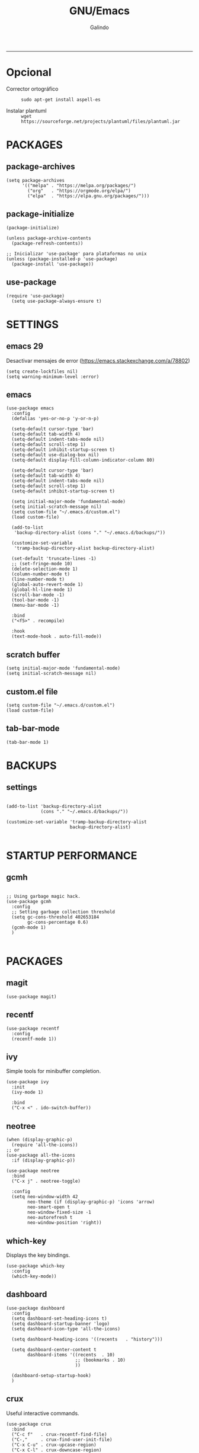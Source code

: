 
#+TITLE:    GNU/Emacs
#+AUTHOR:   Galindo
#+PROPERTY: header-args :tangle init.el
-----

* Opcional
- Corrector ortográfico ::
  =sudo apt-get install aspell-es=
  
- Instalar plantuml ::
  =wget https://sourceforge.net/projects/plantuml/files/plantuml.jar=
  
* PACKAGES
** package-archives 
#+begin_src elisp
  (setq package-archives
        '(("melpa" . "https://melpa.org/packages/")
          ("org"   . "https://orgmode.org/elpa/")
          ("elpa"  . "https://elpa.gnu.org/packages/")))
#+end_src

** package-initialize
#+BEGIN_SRC elisp
  (package-initialize)

  (unless package-archive-contents
    (package-refresh-contents))

  ;; Inicializar 'use-package' para plataformas no unix
  (unless (package-installed-p 'use-package)
    (package-install 'use-package))
#+END_SRC

#+RESULTS:

** use-package
#+begin_src elisp
  (require 'use-package)
    (setq use-package-always-ensure t)
#+end_src

* SETTINGS
** emacs 29
Desactivar mensajes de error (https://emacs.stackexchange.com/a/78802)
#+begin_src elisp
  (setq create-lockfiles nil)
  (setq warning-minimum-level :error)
#+end_src

** emacs
#+BEGIN_SRC elisp
  (use-package emacs
    :config
    (defalias 'yes-or-no-p 'y-or-n-p)

    (setq-default cursor-type 'bar)
    (setq-default tab-width 4)
    (setq-default indent-tabs-mode nil)
    (setq-default scroll-step 1)
    (setq-default inhibit-startup-screen t)
    (setq-default use-dialog-box nil)
    (setq-default display-fill-column-indicator-column 80)

    (setq-default cursor-type 'bar)
    (setq-default tab-width 4)
    (setq-default indent-tabs-mode nil)
    (setq-default scroll-step 1)
    (setq-default inhibit-startup-screen t)

    (setq initial-major-mode 'fundamental-mode)
    (setq initial-scratch-message nil)
    (setq custom-file "~/.emacs.d/custom.el")
    (load custom-file)

    (add-to-list
     'backup-directory-alist (cons "." "~/.emacs.d/backups/"))

    (customize-set-variable
     'tramp-backup-directory-alist backup-directory-alist)

    (set-default 'truncate-lines -1)
    ;; (set-fringe-mode 10)
    (delete-selection-mode 1)
    (column-number-mode t)
    (line-number-mode t)
    (global-auto-revert-mode 1)
    (global-hl-line-mode 1)
    (scroll-bar-mode -1)
    (tool-bar-mode -1)
    (menu-bar-mode -1)

    :bind
    ("<f5>" . recompile)

    :hook
    (text-mode-hook . auto-fill-mode))
#+END_SRC

** scratch buffer
#+BEGIN_SRC elisp
  (setq initial-major-mode 'fundamental-mode)
  (setq initial-scratch-message nil)
#+END_SRC

** custom.el file
#+BEGIN_SRC elisp
  (setq custom-file "~/.emacs.d/custom.el")
  (load custom-file)
#+END_SRC

** tab-bar-mode
#+begin_src elisp
  (tab-bar-mode 1)
#+end_src

*** COMMENT extras
#+begin_src elisp
  (keymap-set ctl-x-map "t" nil)
  (setq tab-prefix-map nil)
  (makunbound 'tab-prefix-map)
  (unload-feature 'tab-bar)
#+end_src

** COMMENT frame border
#+BEGIN_SRC elisp 
  (set-frame-parameter
   (selected-frame) 'undecorated t)
#+END_SRC

** COMMENT server dashboard
#+begin_src elisp
  (setq initial-buffer-choice (lambda () (switch-to-buffer "*dashboard*")))
#+end_src

** COMMENT transparency
#+BEGIN_SRC elisp

  ;;Fondo trasparente
  (set-frame-parameter
   (selected-frame) 'alpha '(100 100))

  ;;Transparencia del borde
  (add-to-list
   'default-frame-alist '(alpha 95 95))

#+END_SRC

** COMMENT global modes
#+BEGIN_SRC elisp

  (set-fringe-mode 10)               ;Espaciado
  (column-number-mode t)             ;Numero de columna en el modeline
  (line-number-mode t)               ;Numero de fila en el modeline
  (scroll-bar-mode -1)               ;Scroll bars visibles
  (display-time-mode -1)             ;Mostrar la hora
  (display-battery-mode -1)          ;Mostrar batteria
  (delete-selection-mode 1)          ;Typed text replaces the selection
  (tool-bar-mode -1)                 ;Barra de herramientas visisles
  (menu-bar-mode -1)                 ;Menu de herramientas visible
  (global-hl-line-mode 1)            ;Cambiar el color de la line actual
  (global-auto-revert-mode 1)        ;Reload file changes on disk

#+END_SRC

* BACKUPS
** settings
#+BEGIN_SRC elisp

  (add-to-list 'backup-directory-alist
               (cons "." "~/.emacs.d/backups/"))

  (customize-set-variable 'tramp-backup-directory-alist
                          backup-directory-alist)

#+END_SRC

* STARTUP PERFORMANCE
** gcmh
#+BEGIN_SRC elisp

  ;; Using garbage magic hack.
  (use-package gcmh
    :config
    ;; Setting garbage collection threshold
    (setq gc-cons-threshold 402653184
          gc-cons-percentage 0.6)
    (gcmh-mode 1)
    )

#+END_SRC

* PACKAGES
** magit
#+BEGIN_SRC elisp
  (use-package magit)
#+END_SRC

** recentf
#+BEGIN_SRC elisp
  (use-package recentf
    :config 
    (recentf-mode 1))
#+END_SRC

** ivy
Simple tools for minibuffer completion.
#+BEGIN_SRC elisp
  (use-package ivy
    :init   
    (ivy-mode 1)

    :bind   
    ("C-x <" . ido-switch-buffer))
#+END_SRC

** neotree
#+BEGIN_SRC elisp
  (when (display-graphic-p)
    (require 'all-the-icons))
  ;; or
  (use-package all-the-icons
    :if (display-graphic-p))

  (use-package neotree
    :bind    
    ("C-x j" . neotree-toggle)

    :config  
    (setq neo-window-width 42
          neo-theme (if (display-graphic-p) 'icons 'arrow)
          neo-smart-open t
          neo-window-fixed-size -1
          neo-autorefresh t
          neo-window-position 'right))
#+END_SRC

** which-key
Displays the key bindings.
#+BEGIN_SRC elisp
  (use-package which-key
    :config
    (which-key-mode))
#+END_SRC

** dashboard
#+BEGIN_SRC elisp
  (use-package dashboard
    :config
    (setq dashboard-set-heading-icons t)
    (setq dashboard-startup-banner 'logo)
    (setq dashboard-icon-type 'all-the-icons)

    (setq dashboard-heading-icons '((recents   . "history")))

    (setq dashboard-center-content t
          dashboard-items '((recents  . 10)
                            ;; (bookmarks . 10)
                            ))

    (dashboard-setup-startup-hook)
    )
#+END_SRC

** crux
Useful interactive commands.
#+BEGIN_SRC elisp
  (use-package crux
    :bind
    ("C-c f"   . crux-recentf-find-file)
    ("C-,"     . crux-find-user-init-file)
    ("C-x C-u" . crux-upcase-region)
    ("C-x C-l" . crux-downcase-region)
    ("C-x M-c" . crux-capitalize-region)
    ("C-c k"   . crux-kill-other-buffers)
    ("C-c t"   . crux-visit-term-buffer)
    ("C-c r"   . crux-rename-file-and-buffer))
#+END_SRC

** company
#+BEGIN_SRC elisp
  (use-package company
    :config
    (setq company-idle-delay 0
          company-minimum-prefix-length 2
          company-show-numbers t
          company-tooltip-limit 10
          company-tooltip-align-annotations t
          company-tooltip-flip-when-above t)

    ;; (add-to-list 'company-backends 'company-clang)
    (add-to-list 'company-backends 'company-capf)

    (global-company-mode))
#+END_SRC

** lsp
#+begin_src elisp
  (use-package lsp-mode
    :hook
    (python-mode . lsp)
    (prolog-mode . lsp)

    :commands lsp)
#+end_src

** company-quickhelp
#+BEGIN_SRC elisp
  (use-package company-quickhelp
    :config
    (company-quickhelp-mode))
#+END_SRC

** git-gutter
#+BEGIN_SRC elisp
  (use-package git-gutter)
#+END_SRC

#+RESULTS:

** hl-todo
#+BEGIN_SRC elisp
  (use-package hl-todo
    :custom-face
    (hl-todo ((t (:inherit hl-todo :italic t))))

    :hook
    (prog-mode . hl-todo-mode)
    (yaml-mode . hl-todo-mode)
    (org-mode . hl-todo-mode)

    :config
    (setq hl-todo-mode 1))
#+END_SRC

** format-all
#+BEGIN_SRC elisp
  (use-package format-all)
#+END_SRC

** emmet
#+BEGIN_SRC elisp
  (use-package emmet-mode
    :config
    (setq emmet-expand-jsx-className? t)

    :hook
    (sgml-mode . emmet-mode)
    (css-mode . emmet-mode))
#+END_SRC

** gnuplot
#+BEGIN_SRC elisp
  (use-package gnuplot)
#+END_SRC

** rainbow-mode
#+BEGIN_SRC elisp
  (use-package rainbow-mode)
#+END_SRC

** yasnippet
#+BEGIN_SRC elisp
  (use-package yasnippet
    :config
    (setq yas-snippet-dirs '("~/.emacs.d/yasnippet/"))
    (yas-global-mode 1))
#+END_SRC

** imenu-list
#+BEGIN_SRC elisp
  (use-package imenu-list)
#+END_SRC

** lorem-ipsum
#+BEGIN_SRC elisp
  (use-package lorem-ipsum)
#+END_SRC

** rainbow-delimiters
#+begin_src elisp
  (use-package rainbow-delimiters
    :hook
    (prog-mode . rainbow-delimiters-mode))
#+end_src

** plantuml
#+begin_src elisp
  (use-package plantuml-mode
    :config
    (setq plantuml-jar-path "~/.emacs.d/plantuml.jar")
    (setq plantuml-default-exec-mode 'jar)
    (setq plantuml-output-type "png"))
#+end_src

** zen-mode
#+begin_src elisp
  (use-package zen-mode)
#+end_src

** centered-window
#+BEGIN_SRC elisp
  (use-package centered-window
    :hook
    (org-mode . centered-window-mode)
    (prog-mode . centered-window-mode))
#+END_SRC

** spacius-padding
#+begin_src elisp
  (use-package spacious-padding
    :ensure t
    :hook
    (after-init . spacious-padding-mode))
#+end_src

** yaml
#+begin_src elisp
  (use-package yaml-mode)
#+end_src

** COMMENT solair
#+begin_src elisp
  (use-package solaire-mode
    :config
    (solaire-global-mode +1))
#+end_src

** golden-ratio
#+begin_src elisp
  (use-package golden-ratio
    :ensure t
    :hook
    (after-init . golden-ratio-mode)
    :custom
    (golden-ratio-auto-scale t)
    (golden-ratio-exclude-modes '(treemacs-mode occur-mode)))
#+end_src

** COMMENT projectile
#+BEGIN_SRC elisp
  (use-package projectile
    :config (projectile-mode +1)
    :bind   (:map projectile-mode-map
                  ("s-p"   . projectile-command-map)
                  ("C-c p" . projectile-command-map)
                  ))

#+END_SRC

** COMMENT all-the-icons
#+begin_src elisp
  (use-package all-the-icons
    :if (display-graphic-p))
#+end_src

* PROGRAMMING MODE
** prog-mode
#+begin_src elisp
  (use-package prog-mode
    :ensure nil
    :hook 
    (prog-mode . display-line-numbers-mode)
    (prog-mode . display-fill-column-indicator-mode))
#+end_src

** latex
#+begin_src elisp
  (use-package latex-mode
    :ensure nil
    :hook
    (latex-mode . auto-fill-mode))
#+end_src

** markdown
#+BEGIN_SRC elisp
  (use-package markdown-mode
    :hook
    (markdown-mode . auto-fill-mode)
    
    :init
    (setq markdown-command "multimarkdown")

    :mode
    ("README\\.md\\'" . gfm-mode))
#+END_SRC

** python
#+BEGIN_SRC elisp
  (use-package anaconda-mode
    :hook
    (python-mode . anaconda-mode)
    (python-mode . anaconda-eldoc-mode))

  (use-package company-anaconda
    :init 
    (require 'rx)

    :after 
    (company)

    :config
    (add-to-list 'company-backends 'company-anaconda))
#+END_SRC

** web
#+BEGIN_SRC elisp
  (use-package company-web
    :init
    (require 'rx)

    :after
    (company)

    :config
    (add-to-list 'company-backends 'company-web-html))
#+END_SRC

** lua
#+BEGIN_SRC elisp
  (use-package lua-mode)
#+END_SRC

** R/ESS
#+BEGIN_SRC elisp
  (use-package ess)
#+END_SRC

** nasm
#+BEGIN_SRC elisp
  (use-package nasm-mode
    :mode "\\.asm\\'")
#+END_SRC

** racket 
#+begin_src elisp
  (use-package racket-mode)
#+end_src

** haskell
#+begin_src elisp
  (use-package haskell-mode
    :hook
    (haskell-mode . company-mode)
    (haskell-mode . rainbow-delimiters-mode)

    :config
    (setq haskell-process-path-ghci "ghci")
    (setq haskell-process-args-ghci '("-ferror-spans" "-XFlexibleContexts"))
    (setq haskell-interactive-popup-errors nil))
#+end_src

** COMMENT yaml
#+begin_src elisp
  (use-package yaml-mode)
#+end_src

** COMMENT c/c++
#+BEGIN_SRC elisp

  (use-package cc-mode
    :bind  
    ("<f5>"   . recompile)
    )

  (use-package company-clang
    :init
    (require 'rx)

    :after
    (company)
    )

#+END_SRC

* ORG-MODE
** org
#+BEGIN_SRC elisp
  (use-package org
    :hook
    (org-mode . auto-fill-mode)
    (org-mode . (lambda ()
                  ;; (visual-line-mode)
                  ;; (org-indent-mode t)
                  (org-content 2)))

    :config
    (setq org-confirm-babel-evaluate nil)
    (setq org-support-shift-select t)
    (setq org-preview-latex-default-process 'dvisvgm)
    (setq org-html-htmlize-output-type `nil)
    (setq org-src-tab-acts-natively t)
    (setq org-html-htmlize-output-type 'nil)
    (setq org-latex-caption-above nil)
    (setq org-babel-python-command "python3")

    (setq org-format-latex-options
          (plist-put org-format-latex-options :scale 1))

    (setq org-plantuml-jar-path
          (expand-file-name "~/.emacs.d/plantuml.jar"))

    (setq org-latex-pdf-process
          '("latexmk -pdflatex='pdflatex -interaction nonstopmode' -pdf -bibtex -f %f"))

    (org-babel-do-load-languages
     'org-babel-load-languages
     '((emacs-lisp . t)
       (python . t)
       (latex . t)
       (ditaa . t)
       (maxima . t)
       (octave . t)
       (plantuml . t)
       (shell . t)))

    :bind
    (:map org-mode-map
          ("<M-return>" . org-toggle-latex-fragment)))
#+END_SRC

** modern
#+begin_src elisp
  (use-package org-modern
    :hook
    (org-mode . org-modern-mode))
#+end_src

** roam
#+begin_src elisp
  (use-package org-roam
    :custom
    (org-roam-directory (file-truename "~/.emacs.d/roam/"))
    (setq org-roam-dailies-directory "~/.emacs.d/roam/journal/")


    :bind 
    ("C-c n l" . org-roam-buffer-toggle)
    ("C-c n f" . org-roam-node-find)
    ("C-c n g" . org-roam-graph)
    ("C-c n i" . org-roam-node-insert)
    ("C-c n c" . org-roam-capture)

    :config
    (setq org-roam-node-display-template
          (concat "${title:*} " (propertize "${tags:10}" 'face 'org-tag)))

    (org-roam-db-autosync-mode)
    (require 'org-roam-protocol))
#+end_src

* SHELLS
** vterm
#+begin_src elisp
  (use-package vterm)
#+end_src

** COMMENT eshell
#+BEGIN_SRC elisp
  (use-package eshell
    :config
    (setq eshell-prompt-function
          (lambda ()
            (concat
             (format-time-string "[%H:%M]" (current-time))
             (if (magit-get-current-branch)
                 (concat "[git:" (magit-get-current-branch) "]" )
               "")
             " "
             (abbreviate-file-name (eshell/pwd))
             "\n"
             " > "
             )))

    (setq eshell-prompt-regexp " > ")   ; or " > "
    (setq eshell-prompt-string " > ")   ; or " > "
    )
#+END_SRC


* THEMES
** doom-themes
#+BEGIN_SRC elisp
  (use-package doom-themes
    :config
    ;; (load-theme 'doom-opera t)
    ;; (load-theme 'doom-one t)
    (load-theme 'doom-tomorrow-night)
    )
#+END_SRC

*** toggle themes
#+begin_src elisp
  (defun doom-toggle-theme ()
    "Alterna entre dos temas personalizados en Emacs."
    (interactive)
    (if (eq (car custom-enabled-themes) 'doom-opera-light)
        (progn
          (disable-theme 'doom-opera-light)
          (load-theme 'doom-opera t))
      (progn
        (disable-theme 'doom-opera)
        (load-theme 'doom-opera-light t))))
#+end_src

** COMMENT tao-theme
#+begin_src elisp
  (use-package tao-theme
    :config
    (load-theme 'tao-yin t))
#+end_src

** COMMENT modus-themes
#+begin_src elisp
  (use-package modus-themes
    :config
    ;; (load-theme 'modus-operandi t)
    ;; (load-theme 'modus-vivendi t)        
    (load-theme 'modus-vivendi-deuteranopia t))
#+end_src

* MODELINE
** telephone-line
#+BEGIN_SRC elisp
  (use-package telephone-line
    :config
    (setq telephone-line-primary-left-separator 'telephone-line-flat
          telephone-line-secondary-left-separator 'telephone-line-flat
          telephone-line-primary-right-separator 'telephone-line-flat
          telephone-line-secondary-right-separator 'telephone-line-flat
          telephone-line-mode 1))
#+END_SRC
** COMMENT doom-modeline
#+begin_src elisp
  (use-package doom-modeline
    :init (doom-modeline-mode 1)
    :config
    (setq doom-modeline-vcs-max-length 12)
    (setq doom-modeline-battery t)
    (setq doom-modeline-time t)
    )
#+end_src

* EASTER-EGGS
** fireplace
#+begin_src elisp
  (use-package fireplace)
#+end_src

* CUSTOM
** kill-other-buffers
#+begin_src elisp
  (defun kill-other-buffers ()
      "Kill all other buffers."
      (interactive)
      (mapc 'kill-buffer 
            (delq (current-buffer) 
                  (remove-if-not 'buffer-file-name (buffer-list)))))
#+end_src

** reverse-region
#+BEGIN_SRC elisp
  (defun reverse-region (beg end)
    "Reverse characters between BEG and END."
    (interactive "r")
    (let ((region (buffer-substring beg end)))
      (delete-region beg end)
      (insert (nreverse region))))
#+END_SRC

** COMMENT reverse-region
#+begin_src elisp
  (defun reverse-word ()
    "Reverse the word at point."
    (interactive)
    (let ((word (thing-at-point 'word)))
      (if word
          (let ((word-reversed (reverse (string-to-list word))))
            (delete-region (point) (progn (forward-word) (point)))
            (insert (apply #'string word-reversed)))
        (error "No word at point"))))
#+end_src

** COMMENT convert-to-hex
#+begin_src elisp
  (defun convert-to-hex (num)
  "Convert NUM to hexadecimal and insert it into the current buffer."
  (interactive "nEnter number to convert: ")
  (insert (format "%x" num)))
#+end_src

